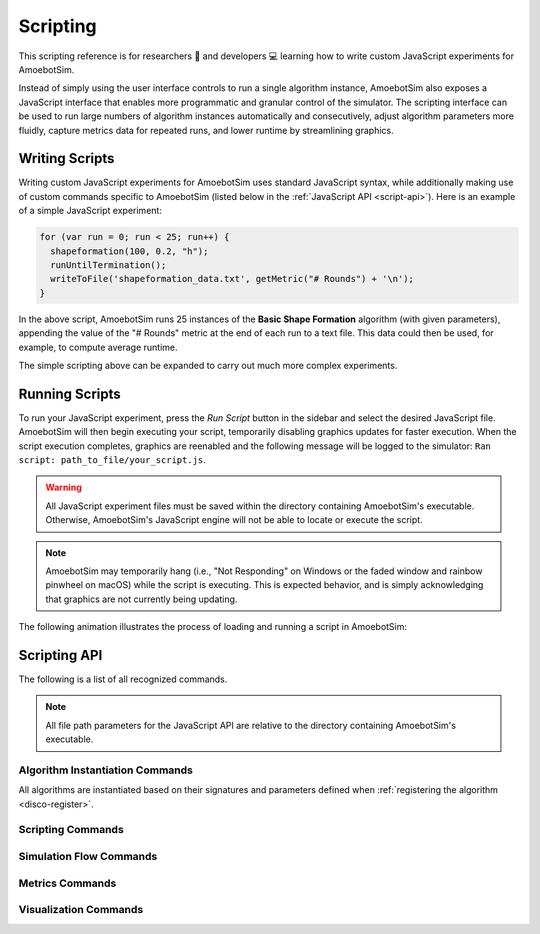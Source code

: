 Scripting
=========

This scripting reference is for researchers 🧪 and developers 💻 learning how to write custom JavaScript experiments for AmoebotSim.

Instead of simply using the user interface controls to run a single algorithm instance, AmoebotSim also exposes a JavaScript interface that enables more programmatic and granular control of the simulator.
The scripting interface can be used to run large numbers of algorithm instances automatically and consecutively, adjust algorithm parameters more fluidly, capture metrics data for repeated runs, and lower runtime by streamlining graphics.


Writing Scripts
---------------

Writing custom JavaScript experiments for AmoebotSim uses standard JavaScript syntax, while additionally making use of custom commands specific to AmoebotSim (listed below in the :ref:`JavaScript API <script-api>`).
Here is an example of a simple JavaScript experiment:

.. code-block:: javascript

  for (var run = 0; run < 25; run++) {
    shapeformation(100, 0.2, "h");
    runUntilTermination();
    writeToFile('shapeformation_data.txt', getMetric("# Rounds") + '\n');
  }

In the above script, AmoebotSim runs 25 instances of the **Basic Shape Formation** algorithm (with given parameters), appending the value of the "# Rounds" metric at the end of each run to a text file.
This data could then be used, for example, to compute average runtime.

The simple scripting above can be expanded to carry out much more complex experiments.


Running Scripts
---------------

To run your JavaScript experiment, press the *Run Script* button in the sidebar and select the desired JavaScript file.
AmoebotSim will then begin executing your script, temporarily disabling graphics updates for faster execution.
When the script execution completes, graphics are reenabled and the following message will be logged to the simulator: ``Ran script: path_to_file/your_script.js``.

.. warning::
  All JavaScript experiment files must be saved within the directory containing AmoebotSim's executable.
  Otherwise, AmoebotSim's JavaScript engine will not be able to locate or execute the script.

.. note::
  AmoebotSim may temporarily hang (i.e., "Not Responding" on Windows or the faded window and rainbow pinwheel on macOS) while the script is executing.
  This is expected behavior, and is simply acknowledging that graphics are not currently being updating.

The following animation illustrates the process of loading and running a script in AmoebotSim:

.. image:: graphics/scriptinganimation.gif


.. _script-api:

Scripting API
-------------

The following is a list of all recognized commands.

.. note::
  All file path parameters for the JavaScript API are relative to the directory containing AmoebotSim's executable.


Algorithm Instantiation Commands
^^^^^^^^^^^^^^^^^^^^^^^^^^^^^^^^

All algorithms are instantiated based on their signatures and parameters defined when :ref:`registering the algorithm <disco-register>`.

.. js:function:: discodemo(numParticles, counterMax)

  :param int numParticles: The number of particles in the system.
  :param int counterMax: The maximum counter value for the color changes.

  Instantiates a system running the **DiscoDemo** algorithm with the given parameters.

.. js:function:: metricsdemo(numParticles, counterMax)

  :param int numParticles: The number of particles in the system.
  :param int counterMax: The maximum counter value for the color changes.

  Instantiates a system running the **MetricsDemo** algorithm with the given parameters.

.. js:function:: ballroomdemo(numParticles)

  :param int numParticles: The number of particles in the system.

  Instantiates a system running the **BallroomDemo** algorithm with the given parameter.

.. js:function:: tokendemo(numParticles, lifetime)

  :param int numParticles: The number of particles in the system.
  :param int lifetime: The total number of times a token should be passed.

  Instantiates a system running the **TokenDemo** algorithm with the given parameters.

.. js:function:: compression(numParticles, lambda)

  :param int numParticles: The number of particles in the system.
  :param int lambda: The bias parameter.

  Instantiates a system running the **Compression** algorithm with the given parameters.

.. js:function:: infobjcoating(numParticles, holeProb)

  :param int numParticles: The number of particles in the system.
  :param float holeProb: The system's hole probability capturing how spread out the initial configuration is.

  Instantiates a system running the **Infinite Object Coating** algorithm with the given parameters.

.. js:function:: leaderelection(numParticles, holeProb)

  :param int numParticles: The number of particles in the system.
  :param float holeProb: The system's hole probability capturing how spread out the initial configuration is.

  Instantiates a system running the **Leader Election** algorithm with the given parameters.

.. js:function:: shapeformation(numParticles, holeProb, mode)

  :param int numParticles: The number of particles in the system.
  :param float holeProb: The system's hole probability capturing how spread out the initial configuration is.
  :param string mode: The desired shape to form: ``"h"`` for hexagon, ``"s"`` for square, ``"t1"`` for vertex triangle, ``"t2"`` for centered triangle, and ``"l"`` for line.

  Instantiates a system running the **Basic Shape Formation** algorithm with the given parameters.


Scripting Commands
^^^^^^^^^^^^^^^^^^

.. js:function:: log(msg, error)

  :param string msg: A message to log to AmoebotSim's interface.
  :param boolean error: ``true`` if and only if this is an error message; ``false`` by default.

  Emits the message ``msg`` to the status bar.
  Can be denoted as an error message (red background) by setting ``error`` to ``true``.

.. js:function:: runScript(scriptFilePath)

  :param string scriptFilePath: The file path (relative to AmoebotSim's executable directory) of a JavaScript script.

  Loads a JavaScript script from ``scriptFilePath`` and executes it.

.. js:function:: writeToFile(filePath, text)

  :param string filePath: The path of a file to write text to.
  :param string text: The string to append to the specified file.

  Appends the specified ``text`` to a file at the given location ``filePath``.


Simulation Flow Commands
^^^^^^^^^^^^^^^^^^^^^^^^

.. js:function:: step()

  Executes a single particle activation.
  Equivalent to pressing the *Step* button or using ``Ctrl+D``/``Cmd+D``.

.. js:function:: setStepDuration(ms)

  :param int ms: The number of milliseconds (positive integer) between individual particle activations.

  Sets the simulator's delay between particle activations to the given value ``ms``.

.. js:function:: runUntilTermination()

  Runs the current algorithm instance until its ``hasTerminated`` function returns true.


Metrics Commands
^^^^^^^^^^^^^^^^

.. js:function:: getNumParticles()

  :returns: The number of particles in the system in the given instance.

.. js:function:: getNumObjects()

  :returns: The number of objects in the system in the given instance.

.. js:function:: getMetric(name, history)

  :param string name: The name of a metric.
  :param boolean history: ``true`` to return the metric's history or ``false`` to return the metric's current value; ``false`` by default.
  :returns: An array of the metric's value(s).

  For a metric with specified ``name``, returns either its current value (``history = false``) or historical data (``history = true``).

.. js:function:: exportMetrics()

  Writes all metrics data to JSON as ``metrics/metrics_<secs_since_epoch>.json``.
  Equivalent to pressing the *Metrics* button or using ``Ctrl+E``/``Cmd+E``.


Visualization Commands
^^^^^^^^^^^^^^^^^^^^^^

.. js:function:: setWindowSize(width, height)

  :param int width: The width in pixels; 800 by default.
  :param int height: The height in pixels; 600 by default.

  Sets the size of the application window to the specified ``width`` and ``height``.

.. js:function:: focusOn(x, y)

  :param int x: An *x*-coordinate on the triangular lattice.
  :param int y: A *y*-coordinate on the triangular lattice.

  Sets the window's center of focus to the given (``x``, ``y``) node.
  Zoom level is unaffected.

.. js:function:: setZoom(zoom)

  :param float zoom: A value defining the level/amount of zoom.

  Sets the zoom level of the window to the given value ``zoom``.

.. js:function:: saveScreenshot(filePath)

  :param string filePath: The file path/name to save the captured image; ``amoebotsim_<secs_since_epoch>.png`` by default.

  Saves the current window as a .png at file location ``filePath``.

.. js:function:: filmSimulation(filePath, stepLimit)

  :param string filePath: The file path location to save captured images.
  :param int stepLimit: The number of simulation steps to run and capture.

  Saves a series of screenshots to the specified location ``filePath``, up to the specified number of steps ``stepLimit``.

